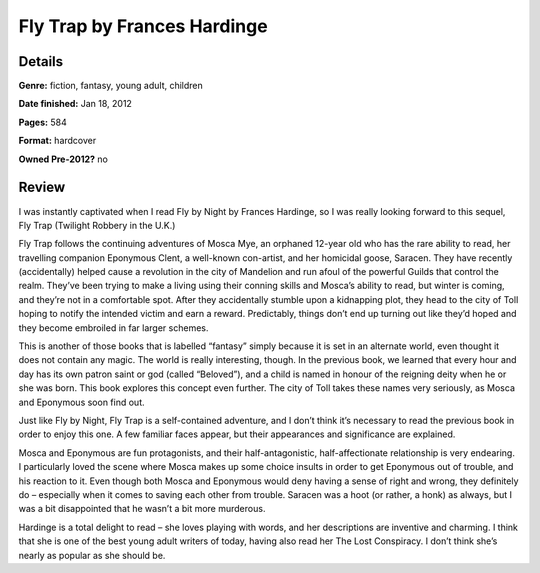 Fly Trap by Frances Hardinge
============================

Details
-------

**Genre:** fiction, fantasy, young adult, children

**Date finished:** Jan 18, 2012

**Pages:** 584

**Format:** hardcover

**Owned Pre-2012?** no

Review
------

I was instantly captivated when I read Fly by Night by Frances Hardinge, so I was really looking forward to this sequel, Fly Trap (Twilight Robbery in the U.K.)

Fly Trap follows the continuing adventures of Mosca Mye, an orphaned 12-year old who has the rare ability to read, her travelling companion Eponymous Clent, a well-known con-artist, and her homicidal goose, Saracen. They have recently (accidentally) helped cause a revolution in the city of Mandelion and run afoul of the powerful Guilds that control the realm. They’ve been trying to make a living using their conning skills and Mosca’s ability to read, but winter is coming, and they’re not in a comfortable spot. After they accidentally stumble upon a kidnapping plot, they head to the city of Toll hoping to notify the intended victim and earn a reward. Predictably, things don’t end up turning out like they’d hoped and they become embroiled in far larger schemes.

This is another of those books that is labelled “fantasy” simply because it is set in an alternate world, even thought it does not contain any magic. The world is really interesting, though. In the previous book, we learned that every hour and day has its own patron saint or god (called “Beloved”), and a child is named in honour of the reigning deity when he or she was born. This book explores this concept even further. The city of Toll takes these names very seriously, as Mosca and Eponymous soon find out.

Just like Fly by Night, Fly Trap is a self-contained adventure, and I don’t think it’s necessary to read the previous book in order to enjoy this one. A few familiar faces appear, but their appearances and significance are explained.

Mosca and Eponymous are fun protagonists, and their half-antagonistic, half-affectionate relationship is very endearing. I particularly loved the scene where Mosca makes up some choice insults in order to get Eponymous out of trouble, and his reaction to it. Even though both Mosca and Eponymous would deny having a sense of right and wrong, they definitely do – especially when it comes to saving each other from trouble. Saracen was a hoot (or rather, a honk) as always, but I was a bit disappointed that he wasn’t a bit more murderous.

Hardinge is a total delight to read – she loves playing with words, and her descriptions are inventive and charming. I think that she is one of the best young adult writers of today, having also read her The Lost Conspiracy. I don’t think she’s nearly as popular as she should be.